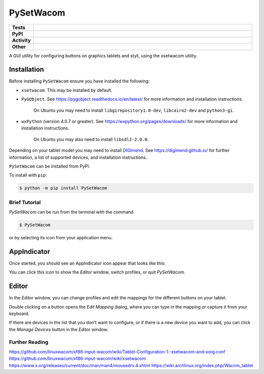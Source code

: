 ======================
PySetWacom
======================

.. start shields 

.. list-table::
	:stub-columns: 1
	:widths: 10 90

	* - Tests
	  - |travis| |actions_windows| |actions_macos|
	    |codefactor|
	* - PyPI
	  - |pypi-version| |supported-versions| |supported-implementations| |wheel|
	* - Activity
	  - |commits-latest| |commits-since| |maintained|
	* - Other
	  - |license| |language| |requires|



.. |travis| image:: https://img.shields.io/travis/com/domdfcoding/PySetWacom/master?logo=travis
	:target: https://travis-ci.com/domdfcoding/PySetWacom
	:alt: Travis Build Status

.. |actions_windows| image:: https://github.com/domdfcoding/PySetWacom/workflows/Windows%20Tests/badge.svg
	:target: https://github.com/domdfcoding/PySetWacom/actions?query=workflow%3A%22Windows+Tests%22
	:alt: Windows Tests Status
	
.. |actions_macos| image:: https://github.com/domdfcoding/PySetWacom/workflows/macOS%20Tests/badge.svg
	:target: https://github.com/domdfcoding/PySetWacom/actions?query=workflow%3A%22macOS+Tests%22
	:alt: macOS Tests Status

.. |requires| image:: https://requires.io/github/domdfcoding/PySetWacom/requirements.svg?branch=master
	:target: https://requires.io/github/domdfcoding/PySetWacom/requirements/?branch=master
	:alt: Requirements Status

.. |codefactor| image:: https://img.shields.io/codefactor/grade/github/domdfcoding/PySetWacom?logo=codefactor
	:target: https://www.codefactor.io/repository/github/domdfcoding/PySetWacom
	:alt: CodeFactor Grade

.. |pypi-version| image:: https://img.shields.io/pypi/v/PySetWacom
	:target: https://pypi.org/project/PySetWacom/
	:alt: PyPI - Package Version

.. |supported-versions| image:: https://img.shields.io/pypi/pyversions/PySetWacom
	:target: https://pypi.org/project/PySetWacom/
	:alt: PyPI - Supported Python Versions

.. |supported-implementations| image:: https://img.shields.io/pypi/implementation/PySetWacom
	:target: https://pypi.org/project/PySetWacom/
	:alt: PyPI - Supported Implementations

.. |wheel| image:: https://img.shields.io/pypi/wheel/PySetWacom
	:target: https://pypi.org/project/PySetWacom/
	:alt: PyPI - Wheel

.. |license| image:: https://img.shields.io/github/license/domdfcoding/PySetWacom
	:alt: License
	:target: https://github.com/domdfcoding/PySetWacom/blob/master/LICENSE

.. |language| image:: https://img.shields.io/github/languages/top/domdfcoding/PySetWacom
	:alt: GitHub top language

.. |commits-since| image:: https://img.shields.io/github/commits-since/domdfcoding/PySetWacom/v0.1.8
	:target: https://github.com/domdfcoding/PySetWacom/pulse
	:alt: GitHub commits since tagged version

.. |commits-latest| image:: https://img.shields.io/github/last-commit/domdfcoding/PySetWacom
	:target: https://github.com/domdfcoding/PySetWacom/commit/master
	:alt: GitHub last commit

.. |maintained| image:: https://img.shields.io/maintenance/yes/2020
	:alt: Maintenance

.. end shields

A GUI utility for configuring buttons on graphics tablets and styli, using the xsetwacom utility.

Installation
----------------

Before installing ``PySetWacom`` ensure you have installed the following:

* ``xsetwacom``. This may be installed by default.
* ``PyGObject``. See https://pygobject.readthedocs.io/en/latest/ for more information and installation instructions.

	On Ubuntu you may need to install ``libgirepository1.0-dev``, ``libcairo2-dev`` and ``python3-gi``.

* ``wxPython`` (version 4.0.7 or greater). See https://wxpython.org/pages/downloads/ for more information and installation instructions.

	On Ubuntu you may also need to install ``libsdl2-2.0.0``.

Depending on your tablet model you may need to install DIGImend_. See https://digimend.github.io/ for further information, a list of supported devices, and installation instructions.

.. _DIGImend: https://digimend.github.io/


.. start installation

``PySetWacom`` can be installed from PyPI.

To install with ``pip``:

.. code-block:: bash

	$ python -m pip install PySetWacom

.. end installation


Brief Tutorial
================

`PySetWacom` can be run from the terminal with the command

.. code-block:: bash

	$ PySetWacom

or by selecting its icon from your application menu.

AppIndicator
---------------

Once started, you should see an AppIndicator icon appear that looks like this:

.. image:: images/AppIndicator.png

You can click this icon to show the `Editor` window, switch profiles, or quit `PySetWacom`.

.. image:: images/AppIndicatorMenu.png

Editor
-------

In the `Editor` window, you can change profiles and edit the mappings for the different buttons on your tablet.

.. image:: images/Editor.png
	:width: 400

Double clicking on a button opens the `Edit Mapping` dialog, where you can type in the mapping or capture it from your keyboard.


.. image:: images/Edit_Mapping.png
	:width: 400

If there are devices in the list that you don't want to configure, or if there is a new device you want to add, you can click the `Manage Devices` button in the `Editor` window.

.. image:: images/Manage_Devices.png
	:width: 400


Further Reading
================

https://github.com/linuxwacom/xf86-input-wacom/wiki/Tablet-Configuration-1:-xsetwacom-and-xorg.conf
https://github.com/linuxwacom/xf86-input-wacom/wiki/xsetwacom
https://www.x.org/releases/current/doc/man/man4/mousedrv.4.xhtml
https://wiki.archlinux.org/index.php/Wacom_tablet

